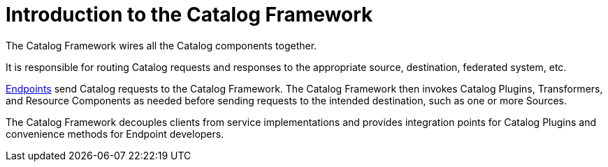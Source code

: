 :title: Introduction to the Catalog Framework
:type: coreConcept
:priority: 00
:section: Core Concepts
:status: published
:order: 05

= Introduction to the Catalog Framework

The Catalog Framework wires all the Catalog components together.

It is responsible for routing Catalog requests and responses to the appropriate source, destination, federated system, etc. 

xref:coreconcepts/endpoints-intro.adoc[Endpoints] send Catalog requests to the Catalog Framework.
The Catalog Framework then invokes Catalog Plugins, Transformers, and Resource Components as needed before sending requests to the intended destination, such as one or more Sources. 

The Catalog Framework decouples clients from service implementations and provides integration points for Catalog Plugins and convenience methods for Endpoint developers.

